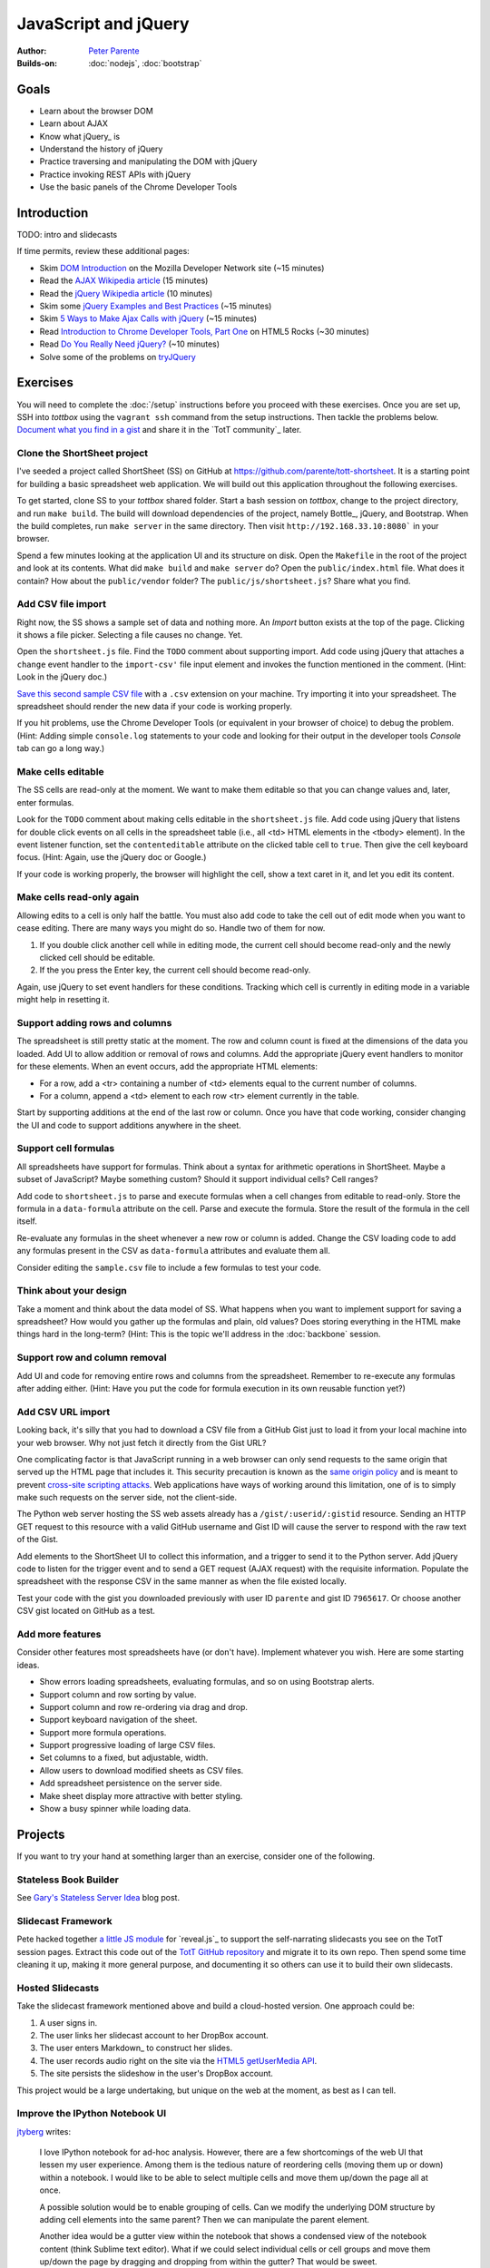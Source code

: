 JavaScript and jQuery
=====================

:Author: `Peter Parente <https://github.com/parente>`_
:Builds-on: :doc:`nodejs`, :doc:`bootstrap`

Goals
-----

* Learn about the browser DOM
* Learn about AJAX
* Know what jQuery_ is
* Understand the history of jQuery
* Practice traversing and manipulating the DOM with jQuery
* Practice invoking REST APIs with jQuery
* Use the basic panels of the Chrome Developer Tools

Introduction
------------

TODO: intro and slidecasts

If time permits, review these additional pages:


* Skim `DOM Introduction <https://developer.mozilla.org/en-US/docs/DOM/DOM_Reference/Introduction>`_ on the Mozilla Developer Network site (~15 minutes)
* Read the `AJAX Wikipedia article <http://en.wikipedia.org/wiki/Ajax_(programming)>`_ (15 minutes)
* Read the `jQuery Wikipedia article <http://en.wikipedia.org/wiki/JQuery>`_ (10 minutes)
* Skim some `jQuery Examples and Best Practices <http://coding.smashingmagazine.com/2008/09/16/jquery-examples-and-best-practices/>`_ (~15 minutes)
* Skim `5 Ways to Make Ajax Calls with jQuery <http://net.tutsplus.com/tutorials/javascript-ajax/5-ways-to-make-ajax-calls-with-jquery/>`_ (~15 minutes)
* Read `Introduction to Chrome Developer Tools, Part One <http://www.html5rocks.com/en/tutorials/developertools/part1/>`_  on HTML5 Rocks (~30 minutes)
* Read `Do You Really Need jQuery? <http://www.sitepoint.com/do-you-really-need-jquery/>`_ (~10 minutes)
* Solve some of the problems on `tryJQuery <http://try.jquery.com/>`_

Exercises
---------

You will need to complete the :doc:`/setup` instructions before you proceed with these exercises. Once you are set up, SSH into *tottbox* using the ``vagrant ssh`` command from the setup instructions. Then tackle the problems below. `Document what you find in a gist <https://gist.github.com/>`_ and share it in the `TotT community`_ later.

Clone the ShortSheet project
############################

I've seeded a project called ShortSheet (SS) on GitHub at https://github.com/parente/tott-shortsheet. It is a starting point for building a basic spreadsheet web application. We will build out this application throughout the following exercises.

To get started, clone SS to your *tottbox* shared folder. Start a bash session on *tottbox*, change to the project directory, and run ``make build``. The build will download dependencies of the project, namely Bottle_, jQuery, and Bootstrap. When the build completes, run ``make server`` in the same directory. Then visit ``http://192.168.33.10:8080``` in your browser.

Spend a few minutes looking at the application UI and its structure on disk. Open the ``Makefile`` in the root of the project and look at its contents. What did ``make build`` and ``make server`` do? Open the ``public/index.html`` file. What does it contain? How about the ``public/vendor`` folder? The ``public/js/shortsheet.js``? Share what you find.

Add CSV file import
###################

Right now, the SS shows a sample set of data and nothing more. An *Import* button exists at the top of the page. Clicking it shows a file picker. Selecting a file causes no change. Yet.

Open the ``shortsheet.js`` file. Find the ``TODO`` comment about supporting import. Add code using jQuery that attaches a ``change`` event handler to the ``import-csv'`` file input element and invokes the function mentioned in the comment. (Hint: Look in the jQuery doc.)

`Save this second sample CSV file <https://gist.github.com/parente/7965617/row>`_ with a ``.csv`` extension on your machine. Try importing it into your spreadsheet. The spreadsheet should render the new data if your code is working properly. 

If you hit problems, use the Chrome Developer Tools (or equivalent in your browser of choice) to debug the problem. (Hint: Adding simple ``console.log`` statements to your code and looking for their output in the developer tools *Console* tab can go a long way.)

Make cells editable
###################

The SS cells are read-only at the moment. We want to make them editable so that you can change values and, later, enter formulas.

Look for the ``TODO`` comment about making cells editable in the ``shortsheet.js`` file. Add code using jQuery that listens for double click events on all cells in the spreadsheet table (i.e., all <td> HTML elements in the <tbody> element). In the event listener function, set the ``contenteditable`` attribute on the clicked table cell to ``true``. Then give the cell keyboard focus. (Hint: Again, use the jQuery doc or Google.) 

If your code is working properly, the browser will highlight the cell, show a text caret in it, and let you edit its content.

Make cells read-only again
##########################

Allowing edits to a cell is only half the battle. You must also add code to take the cell out of edit mode when you want to cease editing. There are many ways you might do so. Handle two of them for now.

1. If you double click another cell while in editing mode, the current cell should become read-only and the newly clicked cell should be editable.
2. If the you press the Enter key, the current cell should become read-only.

Again, use jQuery to set event handlers for these conditions. Tracking which cell is currently in editing mode in a variable might help in resetting it.

Support adding rows and columns
###############################

The spreadsheet is still pretty static at the moment. The row and column count is fixed at the dimensions of the data you loaded. Add UI to allow addition or removal of rows and columns. Add the appropriate jQuery event handlers to monitor for these elements. When an event occurs, add the appropriate HTML elements:

* For a row, add a <tr> containing a number of <td> elements equal to the current number of columns.
* For a column, append a <td> element to each row <tr> element currently in the table.

Start by supporting additions at the end of the last row or column. Once you have that code working, consider changing the UI and code to support additions anywhere in the sheet.

Support cell formulas
#####################

All spreadsheets have support for formulas. Think about a syntax for  arithmetic operations in ShortSheet. Maybe a subset of JavaScript? Maybe something custom? Should it support individual cells? Cell ranges?

Add code to ``shortsheet.js`` to parse and execute formulas when a cell changes from editable to read-only. Store the formula in a ``data-formula`` attribute on the cell. Parse and execute the formula. Store the result of the formula in the cell itself. 

Re-evaluate any formulas in the sheet whenever a new row or column is added. Change the CSV loading code to add any formulas present in the CSV as ``data-formula`` attributes and evaluate them all.

Consider editing the ``sample.csv`` file to include a few formulas to test your code.

Think about your design
#######################

Take a moment and think about the data model of SS. What happens when you want to implement support for saving a spreadsheet? How would you gather up the formulas and plain, old values? Does storing everything in the HTML make things hard in the long-term? (Hint: This is the topic we'll address in the :doc:`backbone` session.

Support row and column removal
##############################

Add UI and code for removing entire rows and columns from the spreadsheet. Remember to re-execute any formulas after adding either. (Hint: Have you put the code for formula execution in its own reusable function yet?)

Add CSV URL import
##################

Looking back, it's silly that you had to download a CSV file from a GitHub Gist just to load it from your local machine into your web browser. Why not just fetch it directly from the Gist URL?

One complicating factor is that JavaScript running in a web browser can only send requests to the same origin that served up the HTML page that includes it. This security precaution is known as the `same origin policy <http://en.wikipedia.org/wiki/Same-origin_policy>`_  and is meant to prevent `cross-site scripting attacks <http://en.wikipedia.org/wiki/Cross-site_scripting>`_. Web applications have ways of working around this limitation, one of is to simply make such requests on the server side, not the client-side.

The Python web server hosting the SS web assets already has a ``/gist/:userid/:gistid`` resource. Sending an HTTP GET request to this resource with a valid GitHub username and Gist ID will cause the server to respond with the raw text of the Gist.

Add elements to the ShortSheet UI to collect this information, and a trigger to send it to the Python server. Add jQuery code to listen for the trigger event and to send a GET request (AJAX request) with the requisite information. Populate the spreadsheet with the response CSV in the same manner as when the file existed locally.

Test your code with the gist you downloaded previously with user ID ``parente`` and gist ID ``7965617``. Or choose another CSV gist located on GitHub as a test.

Add more features
#################

Consider other features most spreadsheets have (or don't have). Implement whatever you wish. Here are some starting ideas.

* Show errors loading spreadsheets, evaluating formulas, and so on using Bootstrap alerts.
* Support column and row sorting by value.
* Support column and row re-ordering via drag and drop.
* Support keyboard navigation of the sheet.
* Support more formula operations.
* Support progressive loading of large CSV files.
* Set columns to a fixed, but adjustable, width.
* Allow users to download modified sheets as CSV files.
* Add spreadsheet persistence on the server side.
* Make sheet display more attractive with better styling.
* Show a busy spinner while loading data.

Projects
--------

If you want to try your hand at something larger than an exercise, consider one of the following.

Stateless Book Builder
######################

See `Gary's Stateless Server Idea <http://cs.unc.edu/~gb/blog/2013/06/14/stateless-server-idea/>`_ blog post.

Slidecast Framework
###################

Pete hacked together `a little JS module <https://github.com/parente/tott/blob/master/doc/slides/casts/js/narrator.js>`_ for `reveal.js`_ to support the self-narrating slidecasts you see on the TotT session pages. Extract this code out of the `TotT GitHub repository <https://github.com/parente/tott>`_ and migrate it to its own repo. Then spend some time cleaning it up, making it more general purpose, and documenting it so others can use it to build their own slidecasts.

Hosted Slidecasts
#################

Take the slidecast framework mentioned above and build a cloud-hosted version. One approach could be:

1. A user signs in.
2. The user links her slidecast account to her DropBox account.
3. The user enters Markdown_ to construct her slides.
4. The user records audio right on the site via the `HTML5 getUserMedia API <http://www.html5rocks.com/en/tutorials/getusermedia/intro/>`_.
5. The site persists the slideshow in the user's DropBox account.

This project would be a large undertaking, but unique on the web at the moment, as best as I can tell. 

Improve the IPython Notebook UI
###############################

`jtyberg <https://github.com/jtyberg>`_ writes:
  
  I love IPython notebook for ad-hoc analysis. However, there are a few shortcomings of the web UI that lessen my user experience. Among them is the tedious nature of reordering cells (moving them up or down) within a notebook. I would like to be able to select multiple cells and move them up/down the page all at once.

  A possible solution would be to enable grouping of cells. Can we modify the underlying DOM structure by adding cell elements into the same parent? Then we can manipulate the parent element.

  Another idea would be a gutter view within the notebook that shows a condensed view of the notebook content (think Sublime text editor). What if we could select individual cells or cell groups and move them up/down the page by dragging and dropping from within the gutter? That would be sweet.

The IPython Notebook has an `unstable but working JavaScript API <https://github.com/ipython/ipython/tree/master/IPython/html/static/notebook/js>`_ that might be useful in accomplishing either or both of these.

References
----------

`Learn jQuery <http://learn.jquery.com/>`_
    Explanations, workarounds, best practices, how-tos

`Chrome Developer Tools Documentation <https://developers.google.com/chrome-developer-tools/>`_
    Official documentation from Google